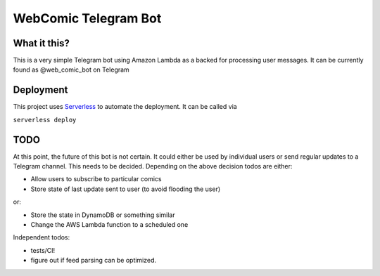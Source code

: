 =====================
WebComic Telegram Bot
=====================

***************
What it this?
***************

This is a very simple Telegram bot using Amazon Lambda as a backed for processing user messages. It can be currently found as @web_comic_bot on Telegram

***************
Deployment
***************

This project uses `Serverless <https://github.com/serverless/serverless>`_ to automate the deployment.
It can be called via

``serverless deploy``


***************
TODO
***************
At this point, the future of this bot is not certain. It could either be used by individual users or send regular updates to a Telegram channel. This needs to be decided.
Depending on the above decision todos are either:

* Allow users to subscribe to particular comics
* Store state of last update sent to user (to avoid flooding the user)

or:

* Store the state in DynamoDB or something similar
* Change the AWS Lambda function to a scheduled one

Independent todos:

* tests/CI!
* figure out if feed parsing can be optimized.